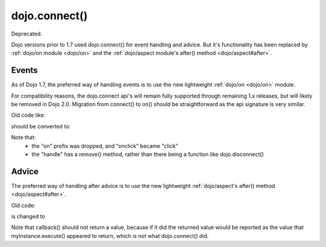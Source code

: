 .. _dojo/connect:

==============
dojo.connect()
==============

Deprecated.

Dojo versions prior to 1.7 used dojo.connect() for event handling and advice.
But it's functionality has been replaced by :ref:`dojo/on module <dojo/on>` and the :ref:`dojo/aspect module's after() method <dojo/aspect#after>`.

Events
------
As of Dojo 1.7, the preferred way of handling events is to use the new lightweight :ref:`dojo/on <dojo/on>` module.


For compatibility reasons, the dojo.connect api's will remain fully supported through remaining 1.x releases, but will likely be removed in Dojo 2.0.  Migration from connect() to on() should be straightforward as the api signature is very similar.

Old code like:

.. js ::

     var handle = dojo.connect(node, "onclick", callback);
     ...
     dojo.disconnect(handle);

should be converted to:

.. js ::

  require(["dojo/on"], function(on){
    var handle = on(node, "click", callback);
    ...
    handle.remove();
  });

Note that:
    - the "on" prefix was dropped, and "onclick" became "click"
    - the "handle" has a remove() method, rather than there being a function like dojo.disconnect()


Advice
------
The preferred way of handling after advice is to use the new lightweight :ref:`dojo/aspect's after() method <dojo/aspect#after>`.


Old code:

.. js ::

     var handle = dojo.connect(myInstance, "execute", callback);
     ...
     dojo.disconnect(handle);


is changed to

.. js ::

    require(["dojo/aspect"], function(aspect){
        aspect.after(myInstance, "execute", callback);
        ...
        handle.remove();
    });

Note that callback() should not return a value, because if it did the returned value would be reported as the value that myInstance.execute() appeared to return, which is not what dojo.connect() did.
